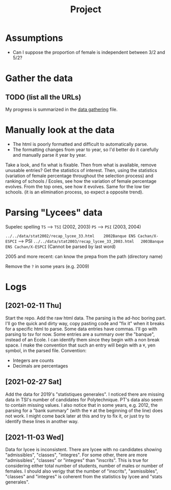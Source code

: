 #+TITLE: Project

* Assumptions
- Can I suppose the proportion of female is independent between 3/2 and 5/2?

* Gather the data
** TODO (list all the URLs)
My progress is summarized in the [[./data_gathering.org][data gathering]] file.

* Manually look at the data
- The html is poorly formatted and difficult to automatically parse.
- The formatting changes from year to year, so I'd better do it carefully and manually parse it year by year.

Take a look, and fix what is fixable.
Then from what is available, remove unusable entries?
Get the statistics of interest.
Then, using the statistics (variation of female percentage throughout the selection process) and ranking of schools / Ecoles, see how the variation of female percentage evolves.
From the top ones, see how it evolves. Same for the low tier schools. (it is an elimination process, so expect a opposite trend).

* Parsing "Lycees" data
Supelec spelling
=TS= --> =TSI= (2002, 2003)
=PS= --> =PSI= (2003, 2004)

=../../data/stat2002/recap_lycee_33.html	2002Banque ENS Cachan/X-ESPCI= --> PSI
=../../data/stat2003/recap_lycee_33_2003.html	2003Banque ENS Cachan/X-ESPCI=
(Cannot be parsed by last word)

2005 and more recent: can know the prepa from the path (directory name)

Remove the =?= in some years (e.g. 2009)

* Logs
** [2021-02-11 Thu]
Start the repo.
Add the raw html data.
The parsing is the ad-hoc boring part. I'll go the quick and dirty way, copy pasting code and "fix it" when it breaks for a specific html to parse.
Some data entries have commas. I'll go with parsing to tsv for now.
Some entries are a summary over the "banque", instead of an Ecole. I can identify them since they begin with a non break space. I make the convention that such an entry will begin with a =¥=, yen symbol, in the parsed file.
Convention:
- Integers are counts
- Decimals are percentages
** [2021-02-27 Sat]
Add the data for 2019's "statistiques generales".
I noticed there are missing data in TSI's number of candidates for Polytechnique.
PT's data also seem to contain missing values.
I also notice that in some years, e.g. 2012, the parsing for a "bank summary" (with the =¥= at the beginning of the line) does not work. I might come back later at this and try to fix it, or just try to identify these lines in another way.

** [2021-11-03 Wed]
Data for lycee is inconsistent. There are lycee with no candidates showing "admissibles", "classes", "integres".
For some other, there are more "admissibles", "classes" or "integres" than "inscrits".
This is true for considering either total number of students, number of males or number of females.
I should also verigy that the number of "inscrits", "asmissibles", "classes" and "integres" is coherent from the statistics by lycee and "stats generales".
